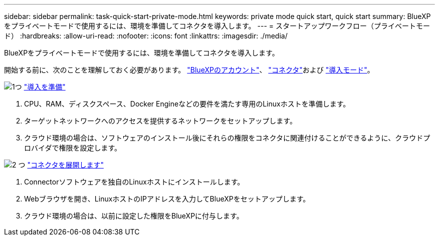 ---
sidebar: sidebar 
permalink: task-quick-start-private-mode.html 
keywords: private mode quick start, quick start 
summary: BlueXPをプライベートモードで使用するには、環境を準備してコネクタを導入します。 
---
= スタートアップワークフロー（プライベートモード）
:hardbreaks:
:allow-uri-read: 
:nofooter: 
:icons: font
:linkattrs: 
:imagesdir: ./media/


[role="lead"]
BlueXPをプライベートモードで使用するには、環境を準備してコネクタを導入します。

開始する前に、次のことを理解しておく必要があります。 link:concept-netapp-accounts.html["BlueXPのアカウント"]、 link:concept-connectors.html["コネクタ"]および link:concept-modes.html["導入モード"]。

.image:https://raw.githubusercontent.com/NetAppDocs/common/main/media/number-1.png["1つ"] link:task-prepare-private-mode.html["導入を準備"]
[role="quick-margin-list"]
. CPU、RAM、ディスクスペース、Docker Engineなどの要件を満たす専用のLinuxホストを準備します。
. ターゲットネットワークへのアクセスを提供するネットワークをセットアップします。
. クラウド環境の場合は、ソフトウェアのインストール後にそれらの権限をコネクタに関連付けることができるように、クラウドプロバイダで権限を設定します。


.image:https://raw.githubusercontent.com/NetAppDocs/common/main/media/number-2.png["2 つ"] link:task-install-private-mode.html["コネクタを展開します"]
[role="quick-margin-list"]
. Connectorソフトウェアを独自のLinuxホストにインストールします。
. Webブラウザを開き、LinuxホストのIPアドレスを入力してBlueXPをセットアップします。
. クラウド環境の場合は、以前に設定した権限をBlueXPに付与します。

